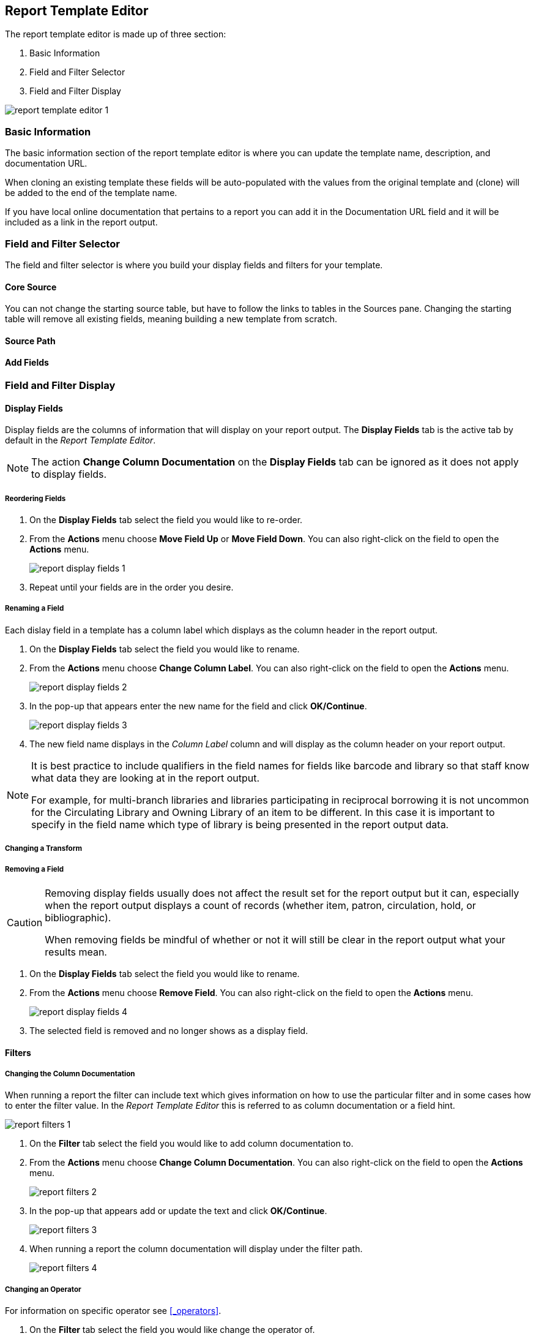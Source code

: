 Report Template Editor
----------------------

The report template editor is made up of three section:

. Basic Information
. Field and Filter Selector
. Field and Filter Display

image::images/report/report-template-editor-1.png[]

Basic Information
~~~~~~~~~~~~~~~~~

The basic information section of the report template editor is where you can update the template name,
description, and documentation URL.

When cloning an existing template these fields will be auto-populated with the values from the original 
template and (clone) will be added to the end of the template name.

If you have local online documentation that pertains to a report you can add it in the Documentation URL
field and it will be included as a link in the report output.


Field and Filter Selector
~~~~~~~~~~~~~~~~~~~~~~~~~

The field and filter selector is where you build your display fields and filters for your template.

Core Source
^^^^^^^^^^^

You can not change the starting source table, but have to follow the links to tables in the Sources pane. 
Changing the starting table will remove all existing fields, meaning building a new template from scratch.


Source Path
^^^^^^^^^^^

Add Fields
^^^^^^^^^^

Field and Filter Display
~~~~~~~~~~~~~~~~~~~~~~~~


Display Fields
^^^^^^^^^^^^^^

Display fields are the columns of information that will display on your report output.  The *Display
Fields* tab is the active tab by default in the _Report Template Editor_.

[NOTE]
======
The action *Change Column Documentation* on the *Display Fields* tab can be ignored as it does not
apply to display fields.
======


Reordering  Fields
++++++++++++++++++

. On the *Display Fields* tab select the field you would like to re-order.
. From the *Actions* menu choose *Move Field Up* or *Move Field Down*.  You can also right-click on the
field to open the *Actions* menu.
+
image::images/report/report-display-fields-1.png[]
+
. Repeat until your fields are in the order you desire.


Renaming a Field
++++++++++++++++

Each dislay field in a template has a column label which displays as the column header in the report output.

. On the *Display Fields* tab select the field you would like to rename.
. From the *Actions* menu choose *Change Column Label*. You can also right-click on the
field to open the *Actions* menu.
+
image::images/report/report-display-fields-2.png[]
+
. In the pop-up that appears enter the new name for the field and click *OK/Continue*.
+
image::images/report/report-display-fields-3.png[]
+
. The new field name displays in the _Column Label_ column and will display as the column header on your report
output.

[NOTE]
======
It is best practice to include qualifiers in the field names for fields like barcode and library so that 
staff know what data they are looking at in the report output.

For example, for multi-branch libraries and libraries participating in reciprocal borrowing it is not uncommon for the
Circulating Library and Owning Library of an item to be different.  In this case it is important to specify
in the field name which type of library is being presented in the report output data.
======

Changing a Transform
++++++++++++++++++++


Removing a Field
++++++++++++++++

[CAUTION]
=========
Removing display fields usually does not affect the result set for the report output but it can, especially
when the report output displays a count of records (whether item, patron, circulation, hold, or bibliographic).

When removing fields be mindful of whether or not it will still be clear in the report output what your results
mean. 
=========

. On the *Display Fields* tab select the field you would like to rename.
. From the *Actions* menu choose *Remove Field*. You can also right-click on the
field to open the *Actions* menu.
+
image::images/report/report-display-fields-4.png[]
+
. The selected field is removed and no longer shows as a display field.



Filters
^^^^^^^

Changing the Column Documentation
+++++++++++++++++++++++++++++++++

When running a report the filter can include text which gives information on how to use the particular filter and
in some cases how to enter the filter value.  In the _Report Template Editor_ this is referred to as column
documentation or a field hint.

image::images/report/report-filters-1.png[]

. On the *Filter* tab select the field you would like to add column documentation to.
. From the *Actions* menu choose *Change Column Documentation*. You can also right-click on the
field to open the *Actions* menu.
+
image::images/report/report-filters-2.png[]
+
. In the pop-up that appears add or update the text and click *OK/Continue*.
+
image::images/report/report-filters-3.png[]
+
. When running a report the column documentation will display under the filter path. 
+
image::images/report/report-filters-4.png[]


Changing an Operator
++++++++++++++++++++

For information on specific operator see xref:_operators[].

. On the *Filter* tab select the field you would like change the operator of.
. From the *Actions* menu choose *Change Operator*. You can also right-click on the
field to open the *Actions* menu.
+
image::images/report/report-filters-operator-1.png[]
+
. In the pop-up that appears select the new operator from the list and click *OK/Continue*.
+
image::images/report/report-filters-operator-2.png[]
+
. The operator will be updated in the grid.


Changing a Transform
++++++++++++++++++++

For information on specific transforms see xref:_field_transforms[].

Updating a Filter Value
+++++++++++++++++++++++

Removing a Filter
++++++++++++++++

. On the *Display Fields* tab select the field you would like to rename.
. From the *Actions* menu choose *Remove Field*. You can also right-click on the
field to open the *Actions* menu.
+
image::images/report/report-filters-X.png[]
+
. The selected field is removed and no longer shows as a display field.




Data Types
^^^^^^^^^^

The central column of the Database Source Browser lists Field Name and Data Type for the selected database
table.


Data Type is associated with each field. It tells what kind of information is stored in the field. The system
handles the information differently based on the data type. Each data type has its own characteristics and
uses:

[options="header"]
|===
|Data Type |Description    |Notes
|Boolean    |Contains either "true" or "false".    |Examples in Evergreen: "deleted" in item/patron record, "circulate?" in item record.
|ID    |Unique number assigned by the database to identify a record    |IDs look like numbers, but the id data type is treated specially by the software for determining how tables are linked. Id is a good candidate field for counting records.
|Integer    |A number like 1, 2, 3.    |Examples in Evergreen: "remaining renewal count" in circulation record, "claimed returned count" in patron record.
|Interval    |Time intervals, such as "2 weeks" and "6 months"    |Examples in Evergreen: "loan duration" and "grace period" in circulation record,
|Link    |It is similar to the id data type. It is the id of a record in another table.    |Examples in Evergreen: "user id" and "item id" in a circulation record. Link outputs a number that is a meaningful reference for the database but not of much use to a human user. You will usually want to drill further down the tree in the Sources pane and select fields from the linked table. However, in some instances you might want to use a link field. For example, to count the number of patrons who borrowed items you could do a count on the "user id" in the circulation record.
|Money    |Monetary amount    |Examples in Evergreen: "price" in item record, "billing amount" in billing record.
|Org_unit    |Organizational unit. It is a number. It acts like link data type.    |In Evergreen, libraries are organizational units. In Sitka context they are organized into a tree structure with consortium, library federations, libraries/library systems and branches for library systems. To filter on a library, make sure you choose the field having org_unit data type. To display a library, it is a better option to drill down to the org unit record to display the "name" of it.
|Text    |Text field. Usually it takes whatever is typed into the field.    |Examples: "call number label" in call number record, "patron's names".
|Timestamp    |A very detailed time such as 2018-11-25 17:54:26-07    |Example: checkout time in circulation record, last status date in item record.
|===

Evergreen uses icons to indicate data type on the report interface.

image::images/report/term-1.png[]


Field Transforms
^^^^^^^^^^^^^^^^

Transforms determine how data is processed when it is retrieved from the database. Different data types can
be transformed differently. Not all transforms are available to a certain data type.


[options="header"]
|===
|Transform |Applicable Data Types |Description | Notes
|Raw Data |All Data Types |To display the data exactly as it is stored in the database. 
|Date |Timestamps |  This transform presents a timestamp as a human-readable date in yyyy-mm-dd format. For example,
timestamp 2018-11-25 17:54:26-07 will be displayed as 2018-11-25. 
|Year + Month |Timestamps | Presents a timestamp as the year and month in yyyy-mm format. For example, 2018-11-25
17:54:26-07 will be displayed as 2018-11. If filtering on a timestamp transformed to Year + Month, all
days in the calendar month are included. It is available to timestamp field.
|Upper Case |Text | Transforms text to all upper case. 
|Lower Case |Text | Transforms text to all lower case. 
|Substring |Text | This transform can be applied to filters, not display fields. It matches the given value with a
continuous string of characters in the field. For example, if a given value is "123" and the match is with a
call number field, call numbers like "123.34", "ANF 123.34", "JNF 233.123", etc. will be in the result list.
|First Continuous Non-space string |Text |  The first word (or string of numbers and/or characters until the first
spacing) in a field is returned by this transform. For example, this transform will return "E" from text
"E DOR", "E 123", etc. 
|Count |Text, Integer, ID, Money, Timestamp, Org_unit |  This transform counts the records found. Though you can count by any field, very often id field is
used. 
|Count Distinct |Text, Integer, ID, Money, Timestamp, Org_unit | This transform counts the number of records with unique value in the field. If two records
have the same value in the field, they will be counted once only. A typical example of using Count Distinct
is counting the number of active patrons who borrowed items at a library. Each patron can be counted once
only but he/she may borrow multiple items. Transforming the patron id in circulation record with Count
Distinct will result in the required number. Since each patron has a unique id, she/her will be counted once
only. 
|Max |Text, Integer, Money, and Timestamp | It compares the values in the field of all result records and then returns the one record with the
highest value. For timestamp the highest value means
the latest date. For example, if a checkout date is transformed by Max, the returned date is the last checkout
date.
|Min |Text, Integer, Money, and Timestamp | It works the same way as Max except that it returns the lowest value. 
|First Value 
|Last Value
|First 5 characters (for US ZIP code) |N/A | Not applicable to Sitka's Evergreen


Operators
^^^^^^^^^

Operators describe how two pieces of data can be compared to each other. They are used when creating filters
in a template to determine which records should be included in the result. The record is included when the
comparison returns "TRUE". The possible ways of comparing data are related to data type and data transforms.
The available operators are:

[options="header"]
|===
|Operator |Description    |Notes
|Equals | Compares two operands and returns TRUE if they are exactly the same.
|Contains Matching Substring | This operator checks if any part of the field matches the given parameter. It is
case-sensitive.
|Contains Matching Substring (Ignore Case) | This operator is identical to Contains Matching Substring, except
it is not case-sensitive.
|Greater Than | This operator returns TRUE if a field is greater than your parameter. For text fields, the
string is compared character by character in accordance with the general rule that numerical characters are
smaller than alphabetical characters and upper case alphabeticals are smaller than lower case alphabeticals; 
for timestamps "Greater Than" can be thought of as "later than" or "after".
|Greater than or equal to 
|Less Than | This operator returns TRUE if a field is less than, lower than, earlier than or smaller than your
parameter.
|In List| It is similar to Equals, except it allows you specify multiple parameters and returns "TRUE" if the
field is equal to any one of the given values.
|Not In List |  It is the opposite of In List. Multiple parameters can be specified. TRUE will be returned only
when none of the parameters is matched with the value in the field.
|Between | Two parameters are required by this operator. TRUE is returned when the field value is Greater Than
or Equal to the smaller given value and Less Than or Equal to the bigger given value. The smaller parameter
should always comes first when filling in a filter with this operator. For example: between 3 and 5 is
correct. Between 5 and 3 will return FALSE on the Reports interface. For timestamp earlier date always comes
first.
|Not Between 
|Is NULL 
|Is not NULL 
|Is NULL or Blank | Returns TRUE for fields that contain no data or blank string. For most intents and purposes
this operator should be used when there is no visible value in the field.
|Is not NULL or Blank 




Filter Values
^^^^^^^^^^^^^